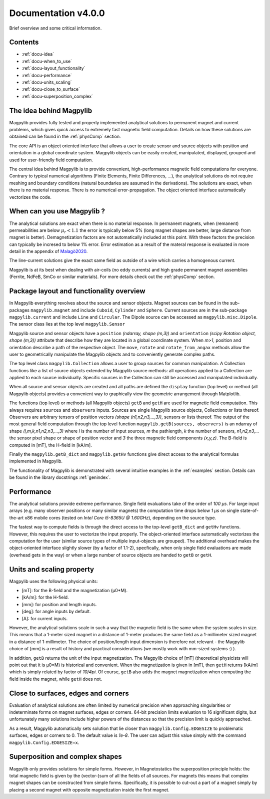 .. _docu:

***********************************
Documentation v4.0.0
***********************************

Brief overview and some critical information.


Contents
########

* :ref:`docu-idea`
* :ref:`docu-when_to_use`
* :ref:`docu-layout_functionality`
* :ref:`docu-performance`
* :ref:`docu-units_scaling`
* :ref:`docu-close_to_surface`
* :ref:`docu-superposition_complex`


.. _docu-idea:

The idea behind Magpylib
########################

Magpylib provides fully tested and properly implemented analytical solutions to permanent magnet and current problems, which gives quick access to extremely fast magnetic field computation. Details on how these solutions are obtained can be found in the :ref:`physComp` section.

The core API is an object oriented interface that allows a user to create sensor and source objects with position and orientation in a global coordinate system. Magpylib objects can be easily created, manipulated, displayed, grouped and used for user-friendly field computation.

The central idea behind Magpylib is to provide convenient, high-performance magnetic field computations for everyone. Contrary to typical numerical algorithms (Finite Elements, Finite Differences, ...), the analytical solutions do not require meshing and boundary conditions (natural boundaries are assumed in the derivations). The solutions are exact, when there is no material response. There is no numerical error-propagation. The object oriented interface automatically vectorizes the code.


.. _docu-when_to_use:

When can you use Magpylib ?
###########################

The analytical solutions are exact when there is no material response. In permanent magnets, when (remanent) permeabilities are below :math:`\mu_r < 1.1` the error is typically below 5% (long magnet shapes are better, large distance from magnet is better). Demagnetization factors are not automatically included at this point. With these factors the precision can typically be incresed to below 1% error. Error estimation as a result of the materal response is evaluated in more detail in the appendix of `Malagò2020 <https://www.mdpi.com/1424-8220/20/23/6873>`_.

The line-current solutions give the exact same field as outside of a wire which carries a homogenous current.

Magpylib is at its best when dealing with air-coils (no eddy currents) and high grade permanent magnet assemblies (Ferrite, NdFeB, SmCo or similar materials). For more details check out the :ref:`physComp` section.


.. _docu-layout_functionality:

Package layout and functionality overview
#########################################

In Magpylib everything revolves about the source and sensor objects. Magnet sources can be found in the sub-packages ``magpylib.magnet`` and include ``Cuboid``, ``Cylinder`` and ``Sphere``. Current sources are in the sub-package ``magpylib.current`` and include ``Line`` and ``Circular``. The Dipole source can be accessed as ``magpylib.misc.Dipole``. The sensor class lies at the top level ``magpylib.Sensor``

Magpylib source and sensor objects have a ``position`` `(ndarray, shape (m,3))` and ``orientation`` `(scipy Rotation object, shape (m,3))` attribute that describe how they are located in a global coordinate system. When `m>1`, position and orientation describe a path of the respective object. The ``move``, ``rotate`` and ``rotate_from_angax`` methods allow the user to geometrically manipulate the Magpylib objects and to conveniently generate complex paths.

The top level class ``magpylib.Collection`` allows a user to group sources for common manipulation. A Collection functions like a list of source objects extended by Magpylib source methods: all operations applied to a Collection are applied to each source individually. Specific sources in the Collection can still be accessed and manipulated individually.

When all source and sensor objects are created and all paths are defined the ``display`` function (top level) or method (all Magpylib objects) provides a convenient way to graphically view the geometric arrangement through Matplotlib.

The functions (top level) or methods (all Magpylib objects) ``getB`` and ``getH`` are used for magnetic field computation. This always requires ``sources`` and ``observers`` inputs. Sources are single Magpylib source objects, Collections or lists thereof.  Observers are arbitrary tensors of position vectors `(shape (n1,n2,n3,...,3))`, sensors or lists thereof. The output of the most general field computation through the top level function ``magpylib.getB(sources, observers)`` is an ndarray of shape `(l,m,k,n1,n2,n3,...,3)` where `l` is the number of input sources, `m` the pathlength, `k` the number of sensors, `n1,n2,n3,...` the sensor pixel shape or shape of position vector and `3` the three magnetic field components `(x,y,z)`. The B-field is computed in [mT], the H-field in [kA/m].

Finally the ``magpylib.getB_dict`` and ``magpylib.getHv`` functions give direct access to the analytical formulas implemented in Magpylib.

The functionality of Magpylib is demonstrated with several intuitive examples in the :ref:`examples` section. Details can be found in the library docstrings :ref:`genindex`.


.. _docu-performance:

Performance
###########

The analytical solutions provide extreme performance. Single field evaluations take of the order of `100 µs`. For large input arrays (e.g. many observer positions or many similar magnets) the computation time drops below `1 µs` on single state-of-the-art x86 mobile cores (tested on `Intel Core i5-8365U @ 1.60GHz`), depending on the source type.

The fastest way to compute fields is through the direct access to the top-level ``getB_dict`` and ``getHv`` functions. However, this requires the user to vectorize the input properly. The object-oriented interface automatically vectorizes the computation for the user (similar source types of multiple input-objects are grouped). The additional overhead makes the object-oriented interface slightly slower (by a factor of 1.1-2), specfically, when only single field evaluations are made (overhead gets in the way) or when a large number of source objects are handed to ``getB`` or ``getH``.


.. _docu-units_scaling:

Units and scaling property
##########################

Magpylib uses the following physical units:

- [mT]: for the B-field and the magnetization (µ0*M).
- [kA/m]: for the H-field.
- [mm]: for position and length inputs.
- [deg]: for angle inputs by default.
- [A]: for current inputs.

However, the analytical solutions scale in such a way that the magnetic field is the same when the system scales in size. This means that a 1-meter sized magnet in a distance of 1-meter produces the same field as a 1-millimeter sized magnet in a distance of 1-millimeter. The choice of position/length input dimension is therefore not relevant - the Magpylib choice of [mm] is a result of history and practical considerations (we mostly work with mm-sized systems :) ).

In addition, ``getB`` returns the unit of the input magnetization. The Magpylib choice of [mT] (theoretical physicists will point out that it is µ0*M) is historical and convenient. When the magnetization is given in [mT], then ``getH`` returns [kA/m] which is simply related by factor of `10/4pi`. Of course, ``getB`` also adds the magnet magnetization when computing the field inside the magnet, while ``getH`` does not.


.. _docu-close_to_surface:

Close to surfaces, edges and corners
####################################

Evaluation of analytical solutions are often limited by numerical precision when approaching singularities or indeterminate forms on magnet surfaces, edges or corners. 64-bit precision limits evaluation to 16 significant digits, but unfortunately many solutions include higher powers of the distances so that the precision limit is quickly approached.

As a result, Magpylib automatically sets solution that lie closer than ``magpylib.Config.EDGESIZE`` to problematic surfaces, edges or corners to 0. The default value is `1e-8`. The user can adjust this value simply with the command ``magpylib.Config.EDGESIZE=x``.


.. _docu-superposition_complex:

Superposition and complex shapes
################################

Magpylib only provides solutions for simple forms. However, in Magnetostatics the superposition principle holds: the total magnetic field is given by the (vector-)sum of all the fields of all sources. For magnets this means that complex magnet shapes can be constructed from simple forms. Specifically, it is possible to cut-out a part of a magnet simply by placing a second magnet with opposite magnetization inside the first magnet.
